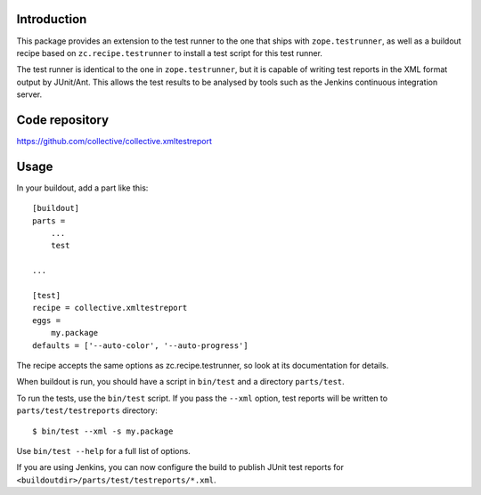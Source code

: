 .. image:: https://api.codeclimate.com/v1/badges/03a1167de19eec90c35d/maintainability
   :target: https://codeclimate.com/github/Shoobx/collective.xmltestreport/maintainability
   :alt: Maintainability

Introduction
============

This package provides an extension to the test runner to the one that ships
with ``zope.testrunner``, as well as a buildout recipe based on
``zc.recipe.testrunner`` to install a test script for this test runner.

The test runner is identical to the one in ``zope.testrunner``, but it is
capable of writing test reports in the XML format output by JUnit/Ant. This
allows the test results to be analysed by tools such as the Jenkins continuous
integration server.

Code repository
===============

https://github.com/collective/collective.xmltestreport

Usage
=====

In your buildout, add a part like this::

    [buildout]
    parts =
        ...
        test

    ...

    [test]
    recipe = collective.xmltestreport
    eggs =
        my.package
    defaults = ['--auto-color', '--auto-progress']

The recipe accepts the same options as zc.recipe.testrunner, so look at its
documentation for details.

When buildout is run, you should have a script in ``bin/test`` and a directory
``parts/test``.

To run the tests, use the ``bin/test`` script. If you pass the ``--xml``
option, test reports will be written to ``parts/test/testreports`` directory::

    $ bin/test --xml -s my.package

Use ``bin/test --help`` for a full list of options.

If you are using Jenkins, you can now configure the build to publish JUnit
test reports for ``<buildoutdir>/parts/test/testreports/*.xml``.
